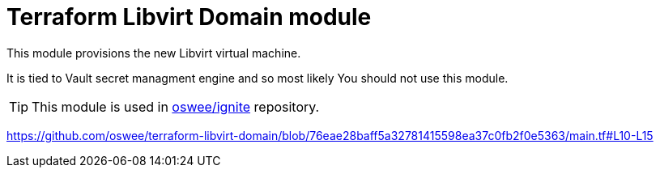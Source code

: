 = Terraform Libvirt Domain module
ifdef::env-github[]
:tip-caption: :bulb:
:note-caption: :information_source:
:important-caption: :heavy_exclamation_mark:
:caution-caption: :fire:
:warning-caption: :warning:
endif::[]

This module provisions the new Libvirt virtual machine.

It is tied to Vault secret managment engine and so most likely You should not
use this module.

TIP: This module is used in https://github.com/oswee/ignite[oswee/ignite] repository.

https://github.com/oswee/terraform-libvirt-domain/blob/76eae28baff5a32781415598ea37c0fb2f0e5363/main.tf#L10-L15
